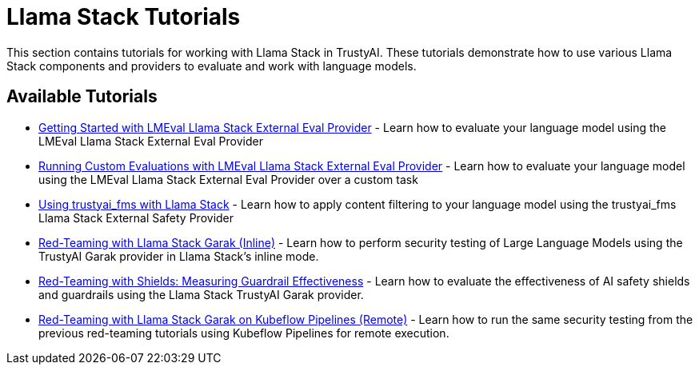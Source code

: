 = Llama Stack Tutorials

This section contains tutorials for working with Llama Stack in TrustyAI. These tutorials demonstrate how to use various Llama Stack components and providers to evaluate and work with language models.

== Available Tutorials

* xref:lmeval-lls-tutorial.adoc[Getting Started with LMEval Llama Stack External Eval Provider] - Learn how to evaluate your language model using the LMEval Llama Stack External Eval Provider

* xref:lmeval-lls-tutorial-custom-data.adoc[Running Custom Evaluations with LMEval Llama Stack External Eval Provider] - Learn how to evaluate your language model using the LMEval Llama Stack External Eval Provider over a custom task

* xref:trustyai-fms-lls-tutorial.adoc[Using trustyai_fms with Llama Stack] - Learn how to apply content filtering to your language model using the trustyai_fms Llama Stack External Safety Provider

* xref:garak-lls-inline.adoc[Red-Teaming with Llama Stack Garak (Inline)] - Learn how to perform security testing of Large Language Models using the TrustyAI Garak provider in Llama Stack's inline mode.

* xref:garak-lls-shields.adoc[Red-Teaming with Shields: Measuring Guardrail Effectiveness] - Learn how to evaluate the effectiveness of AI safety shields and guardrails using the Llama Stack TrustyAI Garak provider.

* xref:garak-lls-remote.adoc[Red-Teaming with Llama Stack Garak on Kubeflow Pipelines (Remote)] - Learn how to run the same security testing from the previous red-teaming tutorials using Kubeflow Pipelines for remote execution.